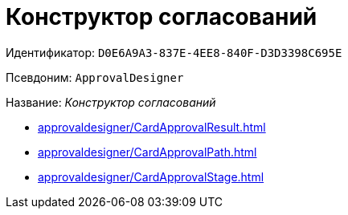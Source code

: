 :page-aliases: ApprovalDesigner.adoc

= Конструктор согласований

Идентификатор: `D0E6A9A3-837E-4EE8-840F-D3D3398C695E`

Псевдоним: `ApprovalDesigner`

Название: _Конструктор согласований_

* xref:approvaldesigner/CardApprovalResult.adoc[]
* xref:approvaldesigner/CardApprovalPath.adoc[]
* xref:approvaldesigner/CardApprovalStage.adoc[]
